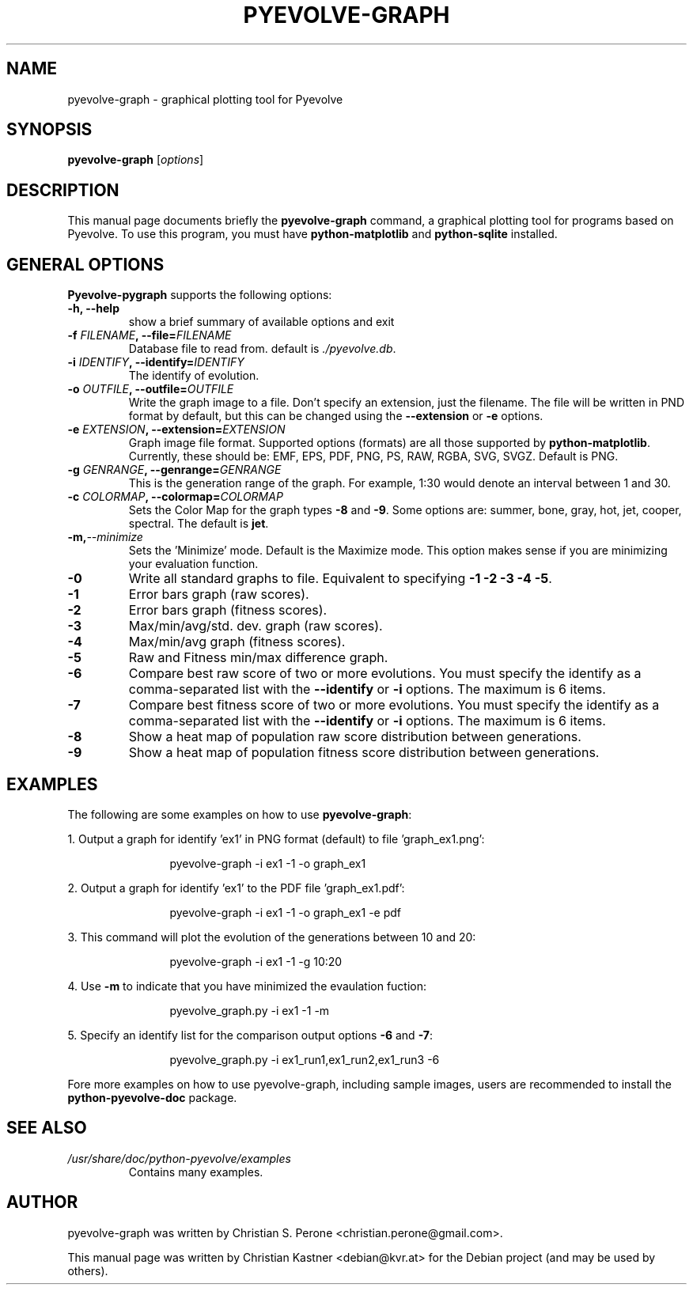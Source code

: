 .TH  PYEVOLVE-GRAPH 1 "2010-05-10" "pyevolve_graph" PYEVOLVE-GRAPH
.SH NAME
pyevolve-graph \- graphical plotting tool for Pyevolve
.SH SYNOPSIS
.B pyevolve-graph
.RI [ options ]
.br
.SH DESCRIPTION
This manual page documents briefly the
.B pyevolve-graph
command, a graphical plotting tool for programs based on Pyevolve. To use this
program, you must have \fBpython-matplotlib\fP and \fBpython-sqlite\fP
installed.
.SH GENERAL OPTIONS
\fBPyevolve-pygraph\fP supports the following options:
.TP
.B \-h, \-\-help
show a brief summary of available options and exit
.TP
.BI \-f " FILENAME\fP, " \-\-file= FILENAME
Database file to read from. default is \fI./pyevolve.db\fP.
.TP
.BI \-i " IDENTIFY\fP, " \-\-identify= IDENTIFY
The identify of evolution.
.TP
.BI \-o " OUTFILE\fP, " \-\-outfile= OUTFILE
Write the graph image to a file. Don't specify an extension, just the filename.
The file will be written in PND format by default, but this can be changed
using the \fB\-\-extension\fP or \fB\-e\fP options.
.TP
.BI \-e " EXTENSION\fP, " \-\-extension= EXTENSION
Graph image file format. Supported options (formats) are all those supported by
\fBpython-matplotlib\fP. Currently, these should be: EMF, EPS, PDF, PNG, PS,
RAW, RGBA, SVG, SVGZ. Default is PNG.
.TP
.BI \-g " GENRANGE\fP, " \-\-genrange= GENRANGE
This is the generation range of the graph. For example, 1:30 would denote
an interval between 1 and 30.
.TP
.BI \-c " COLORMAP\fP, " \-\-colormap= COLORMAP
Sets the Color Map for the graph types \fB\-8\fP and \fB\-9\fP. Some options
are: summer, bone, gray, hot, jet, cooper, spectral. The default is \fBjet\fP.
.TP
.BI \-m, \-\-minimize
Sets the 'Minimize' mode. Default is the Maximize mode. This option makes sense
if you are minimizing your evaluation function.
.TP
.B \-0
Write all standard graphs to file. Equivalent to specifying \fB\-1\fP \fB\-2\fP
\fB\-3\fP \fB\-4\fP \fB-5\fP.
.TP
.B \-1
Error bars graph (raw scores).
.TP
.B \-2
Error bars graph (fitness scores).
.TP
.B \-3
Max/min/avg/std. dev. graph (raw scores).
.TP
.B \-4
Max/min/avg graph (fitness scores).
.TP
.B \-5
Raw and Fitness min/max difference graph.
.TP
.B \-6
Compare best raw score of two or more evolutions. You must specify the identify
as a comma-separated list with the \fB\-\-identify\fP or \fB\-i\fP options.
The maximum is 6 items.
.TP
.B \-7
Compare best fitness score of two or more evolutions. You must specify the
identify as a comma-separated list with the \fB\-\-identify\fP or \fB\-i\fP
options. The maximum is 6 items.
.TP
.B \-8
Show a heat map of population raw score distribution between generations.
.TP
.B \-9
Show a heat map of population fitness score distribution between generations.
.SH EXAMPLES
The following are some examples on how to use \fBpyevolve-graph\fP:
.PP
1. Output a graph for identify 'ex1' in PNG format (default) to
file 'graph_ex1.png':
.sp
.RS 12
.nf
pyevolve-graph \-i ex1 \-1 \-o graph_ex1
.fi
.RE
.sp
2. Output a graph for identify 'ex1' to the PDF file 'graph_ex1.pdf':
.sp
.RS 12
.nf
pyevolve-graph \-i ex1 \-1 \-o graph_ex1 \-e pdf
.fi
.RE
.sp
3. This command will plot the evolution of the generations between 10 and 20:
.sp
.RS 12
.nf
pyevolve-graph \-i ex1 \-1 \-g 10:20
.fi
.RE
.sp
4. Use \fB\-m\fP to indicate that you have minimized the evaulation fuction:
.sp
.RS 12
.nf
pyevolve_graph.py \-i ex1 \-1 \-m
.fi
.RE
.sp
5. Specify an identify list for the comparison output options \fB\-6\fP and
\fB\-7\fP:
.sp
.RS 12
.nf
pyevolve_graph.py \-i ex1_run1,ex1_run2,ex1_run3 \-6
.fi
.RE
.sp
Fore more examples on how to use pyevolve-graph, including sample images, users
are recommended to install the \fBpython-pyevolve-doc\fP package.
.SH SEE ALSO
.TP
.I /usr/share/doc/python-pyevolve/examples
Contains many examples.
.br
.SH AUTHOR
pyevolve-graph was written by Christian S. Perone <christian.perone@gmail.com>.
.PP
This manual page was written by Christian Kastner <debian@kvr.at>
for the Debian project (and may be used by others).
